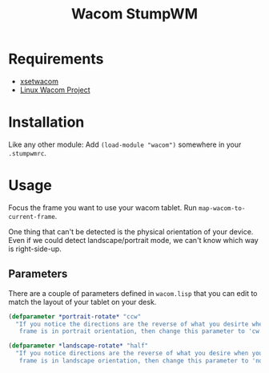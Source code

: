 #+TITLE: Wacom StumpWM

* Requirements

- [[https://linux.die.net/man/1/xsetwacom][xsetwacom]]
- [[https://linuxwacom.github.io/][Linux Wacom Project]]

* Installation

Like any other module: Add ~(load-module "wacom")~ somewhere in your ~.stumpwmrc~.

* Usage

Focus the frame you want to use your wacom tablet. Run ~map-wacom-to-current-frame~.

One thing that can't be detected is the physical orientation of your device. Even if we could detect landscape/portrait mode, we can't know which way is right-side-up.

** Parameters

There are a couple of parameters defined in ~wacom.lisp~ that you can edit to match the layout of your
tablet on your desk.

#+begin_src lisp
(defparameter *portrait-rotate* "ccw"
  "If you notice the directions are the reverse of what you desirte when your
   frame is in portrait orientation, then change this parameter to 'cw'.")

(defparameter *landscape-rotate* "half"
  "If you notice directions are the reverse of what you desire when your
   frame is in landscape orientation, then change this parameter to 'none'.")
#+end_src
